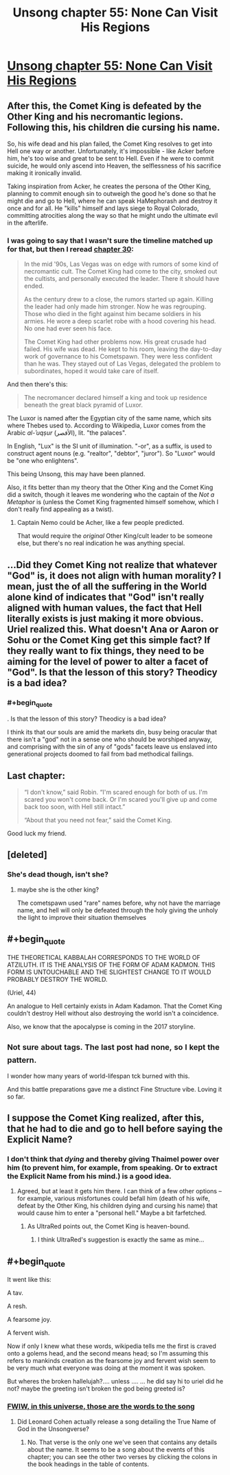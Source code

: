 #+TITLE: Unsong chapter 55: None Can Visit His Regions

* [[http://unsongbook.com/chapter-55-none-can-visit-his-regions/][Unsong chapter 55: None Can Visit His Regions]]
:PROPERTIES:
:Author: BoppreH
:Score: 48
:DateUnix: 1484519405.0
:END:

** After this, the Comet King is defeated by the Other King and his necromantic legions. Following this, his children die cursing his name.

So, his wife dead and his plan failed, the Comet King resolves to get into Hell one way or another. Unfortunately, it's impossible - like Acker before him, he's too wise and great to be sent to Hell. Even if he were to commit suicide, he would only ascend into Heaven, the selflessness of his sacrifice making it ironically invalid.

Taking inspiration from Acker, he creates the persona of the Other King, planning to commit enough sin to outweigh the good he's done so that he might die and go to Hell, where he can speak HaMephorash and destroy it once and for all. He "kills" himself and lays siege to Royal Colorado, committing atrocities along the way so that he might undo the ultimate evil in the afterlife.
:PROPERTIES:
:Author: UltraRedSpectrum
:Score: 32
:DateUnix: 1484526572.0
:END:

*** I was going to say that I wasn't sure the timeline matched up for that, but then I reread [[http://unsongbook.com/chapter-30-over-the-dark-deserts/][chapter 30]]:

#+begin_quote
  In the mid '90s, Las Vegas was on edge with rumors of some kind of necromantic cult. The Comet King had come to the city, smoked out the cultists, and personally executed the leader. There it should have ended.

  As the century drew to a close, the rumors started up again. Killing the leader had only made him stronger. Now he was regrouping. Those who died in the fight against him became soldiers in his armies. He wore a deep scarlet robe with a hood covering his head. No one had ever seen his face.

  The Comet King had other problems now. His great crusade had failed. His wife was dead. He kept to his room, leaving the day-to-day work of governance to his Cometspawn. They were less confident than he was. They stayed out of Las Vegas, delegated the problem to subordinates, hoped it would take care of itself.
#+end_quote

And then there's this:

#+begin_quote
  The necromancer declared himself a king and took up residence beneath the great black pyramid of Luxor.
#+end_quote

The Luxor is named after the Egyptian city of the same name, which sits where Thebes used to. According to Wikipedia, Luxor comes from the Arabic /al-ʾuqṣur/ (الأقصر), lit. "the palaces".

In English, "Lux" is the SI unit of illumination. "-or", as a suffix, is used to construct agent nouns (e.g. "realtor", "debtor", "juror"). So "Luxor" would be "one who enlightens".

This being Unsong, this may have been planned.

Also, it fits better than my theory that the Other King and the Comet King did a switch, though it leaves me wondering who the captain of the /Not a Metaphor/ is (unless the Comet King fragmented himself somehow, which I don't really find appealing as a twist).
:PROPERTIES:
:Author: ZeroNihilist
:Score: 2
:DateUnix: 1484636508.0
:END:

**** Captain Nemo could be Acher, like a few people predicted.

That would require the /original/ Other King/cult leader to be someone else, but there's no real indication he was anything special.
:PROPERTIES:
:Author: MugaSofer
:Score: 3
:DateUnix: 1484652082.0
:END:


** ...Did they Comet King not realize that whatever "God" is, it does not align with human morality? I mean, just the of all the suffering in the World alone kind of indicates that "God" isn't really aligned with human values, the fact that Hell literally exists is just making it more obvious. Uriel realized this. What doesn't Ana or Aaron or Sohu or the Comet King get this simple fact? If they really want to fix things, they need to be aiming for the level of power to alter a facet of "God". Is that the lesson of this story? Theodicy is a bad idea?
:PROPERTIES:
:Author: scruiser
:Score: 19
:DateUnix: 1484523164.0
:END:

*** #+begin_quote
  . Is that the lesson of this story? Theodicy is a bad idea?
#+end_quote

I think its that our souls are amid the markets din, busy being oracular that there isn't a "god" not in a sense one who should be worshiped anyway, and comprising with the sin of any of "gods" facets leave us enslaved into generational projects doomed to fail from bad methodical failings.
:PROPERTIES:
:Author: monkyyy0
:Score: 5
:DateUnix: 1484555630.0
:END:


** Last chapter:

#+begin_quote
  “I don't know,” said Robin. “I'm scared enough for both of us. I'm scared you won't come back. Or I'm scared you'll give up and come back too soon, with Hell still intact.”

  “About that you need not fear,” said the Comet King.
#+end_quote

Good luck my friend.
:PROPERTIES:
:Author: LeifCarrotson
:Score: 10
:DateUnix: 1484526454.0
:END:


** [deleted]
:PROPERTIES:
:Score: 8
:DateUnix: 1484531868.0
:END:

*** She's dead though, isn't she?
:PROPERTIES:
:Author: Arancaytar
:Score: 1
:DateUnix: 1484551385.0
:END:

**** maybe she is the other king?

The cometspawn used "rare" names before, why not have the marriage name, and hell will only be defeated through the holy giving the unholy the light to improve their situation themselves
:PROPERTIES:
:Author: monkyyy0
:Score: 1
:DateUnix: 1484558031.0
:END:


** #+begin_quote
  THE THEORETICAL KABBALAH CORRESPONDS TO THE WORLD OF ATZILUTH. IT IS THE ANALYSIS OF THE FORM OF ADAM KADMON. THIS FORM IS UNTOUCHABLE AND THE SLIGHTEST CHANGE TO IT WOULD PROBABLY DESTROY THE WORLD.
#+end_quote

(Uriel, 44)

An analogue to Hell certainly exists in Adam Kadamon. That the Comet King couldn't destroy Hell without also destroying the world isn't a coincidence.

Also, we know that the apocalypse is coming in the 2017 storyline.
:PROPERTIES:
:Author: UPBOAT_FORTRESS_2
:Score: 8
:DateUnix: 1484532627.0
:END:


** ^{Not} ^{sure} ^{about} ^{tags.} ^{The} ^{last} ^{post} ^{had} ^{none,} ^{so} ^{I} ^{kept} ^{the} ^{pattern.}

I wonder how many years of world-lifespan tck burned with this.

And this battle preparations gave me a distinct Fine Structure vibe. Loving it so far.
:PROPERTIES:
:Author: BoppreH
:Score: 6
:DateUnix: 1484520485.0
:END:


** I suppose the Comet King realized, after this, that he had to die and go to hell before saying the Explicit Name?
:PROPERTIES:
:Author: dalitt
:Score: 5
:DateUnix: 1484525837.0
:END:

*** I don't think that /dying/ and thereby giving Thaimel power over him (to prevent him, for example, from speaking. Or to extract the Explicit Name from his mind.) is a good idea.
:PROPERTIES:
:Author: LeifCarrotson
:Score: 7
:DateUnix: 1484526518.0
:END:

**** Agreed, but at least it gets him there. I can think of a few other options -- for example, various misfortunes could befall him (death of his wife, defeat by the Other King, his children dying and cursing his name) that would cause him to enter a "personal hell." Maybe a bit farfetched.
:PROPERTIES:
:Author: dalitt
:Score: 5
:DateUnix: 1484530688.0
:END:

***** As UltraRed points out, the Comet King is heaven-bound.
:PROPERTIES:
:Author: LeifCarrotson
:Score: 3
:DateUnix: 1484534747.0
:END:

****** I think UltraRed's suggestion is exactly the same as mine...
:PROPERTIES:
:Author: dalitt
:Score: 1
:DateUnix: 1484662305.0
:END:


** #+begin_quote
  It went like this:

  A tav.

  A resh.

  A fearsome joy.

  A fervent wish.
#+end_quote

Now if only I knew what these words, wikipedia tells me the first is craved onto a golems head, and the second means head; so I'm assuming this refers to mankinds creation as the fearsome joy and fervent wish seem to be very much what everyone was doing at the moment it was spoken.

But wheres the broken hallelujah?.... unless .... ... he did say hi to uriel did he not? maybe the greeting isn't broken the god being greeted is?
:PROPERTIES:
:Author: monkyyy0
:Score: 3
:DateUnix: 1484557786.0
:END:

*** [[http://unsongbook.com/book-i-genesis/][FWIW, in this universe, those are the words to the song]]
:PROPERTIES:
:Author: UPBOAT_FORTRESS_2
:Score: 4
:DateUnix: 1484578159.0
:END:

**** Did Leonard Cohen actually release a song detailing the True Name of God in the Unsongverse?
:PROPERTIES:
:Author: MugaSofer
:Score: 1
:DateUnix: 1484652235.0
:END:

***** No. That verse is the only one we've seen that contains any details about the name. It seems to be a song about the events of this chapter; you can see the other two verses by clicking the colons in the book headings in the table of contents.
:PROPERTIES:
:Author: bassicallyboss
:Score: 1
:DateUnix: 1484682817.0
:END:
